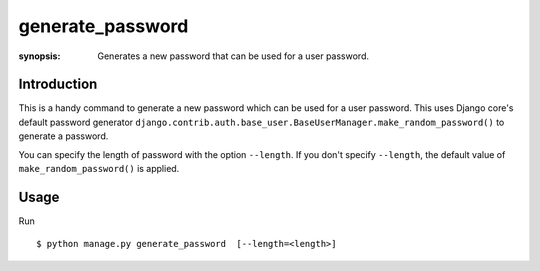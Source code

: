 generate_password
=================

:synopsis: Generates a new password that can be used for a user password.

Introduction
-------------

This is a handy command to generate a new password which can be used for a user password. This uses Django core's default password generator ``django.contrib.auth.base_user.BaseUserManager.make_random_password()`` to generate a password.

You can specify the length of password with the option ``--length``. If you don't specify ``--length``, the default value of ``make_random_password()`` is applied.

Usage
-------------

Run ::

    $ python manage.py generate_password  [--length=<length>]
